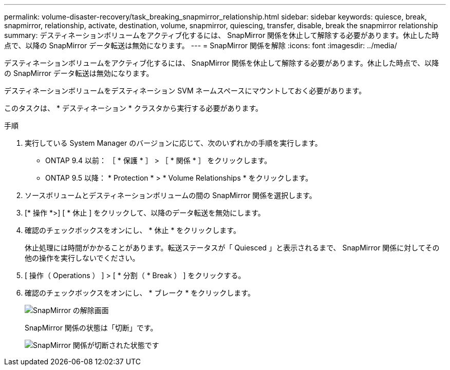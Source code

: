 ---
permalink: volume-disaster-recovery/task_breaking_snapmirror_relationship.html 
sidebar: sidebar 
keywords: quiesce, break, snapmirror, relationship, activate, destination, volume, snapmirror, quiescing, transfer, disable, break the snapmirror relationship 
summary: デスティネーションボリュームをアクティブ化するには、 SnapMirror 関係を休止して解除する必要があります。休止した時点で、以降の SnapMirror データ転送は無効になります。 
---
= SnapMirror 関係を解除
:icons: font
:imagesdir: ../media/


[role="lead"]
デスティネーションボリュームをアクティブ化するには、 SnapMirror 関係を休止して解除する必要があります。休止した時点で、以降の SnapMirror データ転送は無効になります。

デスティネーションボリュームをデスティネーション SVM ネームスペースにマウントしておく必要があります。

このタスクは、 * デスティネーション * クラスタから実行する必要があります。

.手順
. 実行している System Manager のバージョンに応じて、次のいずれかの手順を実行します。
+
** ONTAP 9.4 以前： ［ * 保護 * ］ > ［ * 関係 * ］ をクリックします。
** ONTAP 9.5 以降： * Protection * > * Volume Relationships * をクリックします。


. ソースボリュームとデスティネーションボリュームの間の SnapMirror 関係を選択します。
. [* 操作 *>] [ * 休止 ] をクリックして、以降のデータ転送を無効にします。
. 確認のチェックボックスをオンにし、 * 休止 * をクリックします。
+
休止処理には時間がかかることがあります。転送ステータスが「 Quiesced 」と表示されるまで、 SnapMirror 関係に対してその他の操作を実行しないでください。

. [ 操作（ Operations ） ] > [ * 分割（ * Break ） ] をクリックする。
. 確認のチェックボックスをオンにし、 * ブレーク * をクリックします。
+
image::../media/break.gif[SnapMirror の解除画面]

+
SnapMirror 関係の状態は「切断」です。

+
image::../media/break_verify.gif[SnapMirror 関係が切断された状態です]



